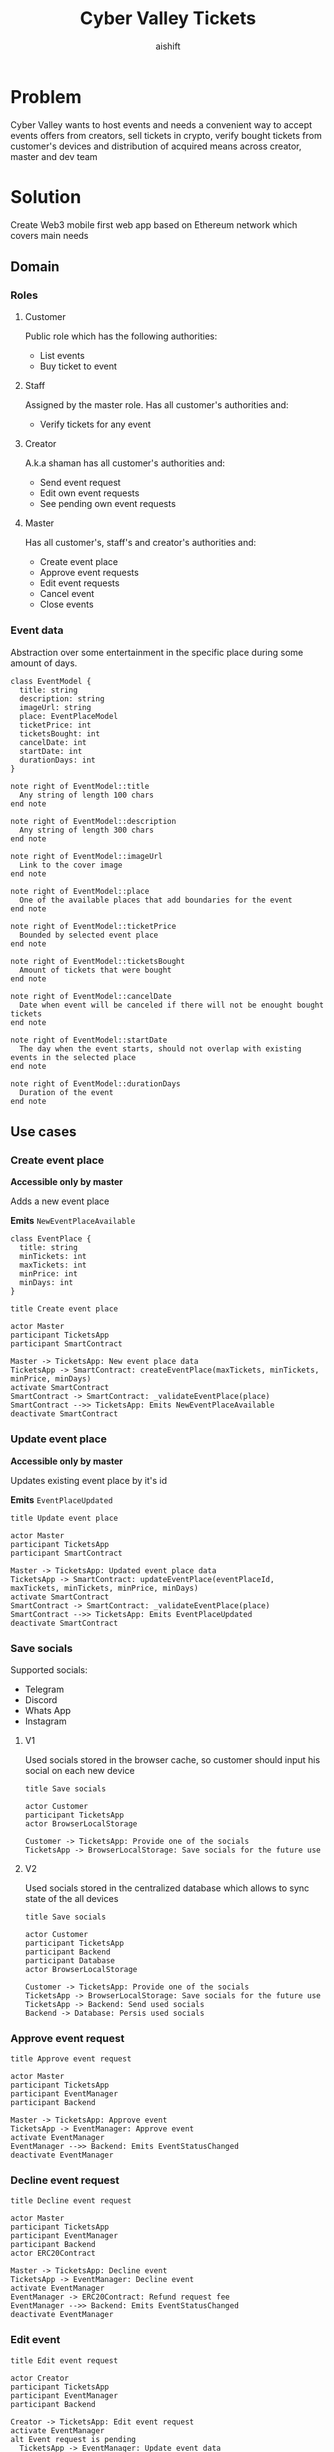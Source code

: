 #+title: Cyber Valley Tickets
#+author: aishift
#+LATEX_HEADER: \usepackage[margin=1.3in]{geometry}

* Table of contents                                          :toc_3:noexport:
- [[#problem][Problem]]
- [[#solution][Solution]]
  - [[#domain][Domain]]
    - [[#roles][Roles]]
    - [[#event-data][Event data]]
  - [[#use-cases][Use cases]]
    - [[#create-event-place][Create event place]]
    - [[#update-event-place][Update event place]]
    - [[#save-socials][Save socials]]
    - [[#approve-event-request][Approve event request]]
    - [[#decline-event-request][Decline event request]]
    - [[#edit-event][Edit event]]
    - [[#list-events][List events]]
    - [[#buy-ticket][Buy ticket]]
    - [[#add--remove-staff][Add / remove staff]]
    - [[#show-ticket][Show ticket]]
    - [[#verify-bought-ticket][Verify bought ticket]]
    - [[#close-event][Close event]]
  - [[#tech-stack][Tech stack]]
  - [[#excluded-features-from-the-first-stage][Excluded features from the first stage]]
  - [[#proxy-contract-vs-multiple-versions][Proxy contract vs multiple versions]]
  - [[#component-design][Component design]]
    - [[#general-overview][General overview]]
    - [[#smart-contract][Smart contract]]
    - [[#backend][Backend]]
    - [[#frontend][Frontend]]
- [[#questions][Questions]]
  - [[#both-desktop-and-mobile-are-required][Both desktop and mobile are required?]]
  - [[#is-it-required-to-verify-tickets-without-internet-connection][Is it required to verify tickets without internet connection?]]
  - [[#will-be-there-multiple-masters-or-the-only-one-in-foreseeable-future][Will be there multiple masters or the only one in foreseeable future?]]
  - [[#event-request-price-fixed-in-eth-depends-on-ethusd-rate-or-could-be-changed-by-the-master][Event request price fixed in ETH, depends on ETH/USD rate or could be changed by the master?]]
  - [[#is-a-ticket-transfer-allowed-eg-customer-a-bought-a-ticket-but-sent-it-to-the-customer-b][Is a ticket transfer allowed e.g. customer A bought a ticket, but sent it to the customer B?]]
  - [[#will-tickets-have-some-metainfo-about-the-owner-name-number-etc][Will tickets have some metainfo about the owner (name, number etc)]]
  - [[#is-it-applicable-to-show-available-seats-count-for-all-so-the-creator-and-master-can-see-it-as-well-without-additional-screen][Is it applicable to show available seats count for all (so the creator and master can see it as well without additional screen)?]]
  - [[#ui-design-references][UI design references]]
  - [[#do-socials-really-should-be-saved-in-ipfs-or-can-be-stored-on-the-back-end][Do socials really should be saved in IPFS or can be stored on the back-end?]]

* Problem

Cyber Valley wants to host events and needs a convenient way to accept events offers from creators, sell tickets in crypto, verify bought tickets from customer's devices and distribution of acquired means across creator, master and dev team

* Solution

Create Web3 mobile first web app based on Ethereum network which covers main needs

** Domain
*** Roles

**** Customer

Public role which has the following authorities:

- List events
- Buy ticket to event

**** Staff

Assigned by the master role. Has all customer's authorities and:

- Verify tickets for any event

**** Creator

A.k.a shaman has all customer's authorities and:

- Send event request
- Edit own event requests
- See pending own event requests

**** Master

Has all customer's, staff's and creator's authorities and:

- Create event place
- Approve event requests
- Edit event requests
- Cancel event
- Close events

*** Event data

Abstraction over some entertainment in the specific place during some amount of days.

#+begin_src plantuml :file ./img/event-model.png
class EventModel {
  title: string
  description: string
  imageUrl: string
  place: EventPlaceModel
  ticketPrice: int
  ticketsBought: int
  cancelDate: int
  startDate: int
  durationDays: int
}

note right of EventModel::title
  Any string of length 100 chars
end note

note right of EventModel::description
  Any string of length 300 chars
end note

note right of EventModel::imageUrl
  Link to the cover image
end note

note right of EventModel::place
  One of the available places that add boundaries for the event
end note

note right of EventModel::ticketPrice
  Bounded by selected event place
end note

note right of EventModel::ticketsBought
  Amount of tickets that were bought
end note

note right of EventModel::cancelDate
  Date when event will be canceled if there will not be enought bought tickets
end note

note right of EventModel::startDate
  The day when the event starts, should not overlap with existing events in the selected place
end note

note right of EventModel::durationDays
  Duration of the event
end note
#+end_src

#+RESULTS:
[[file:./img/event-model.png]]

** Use cases

*** Create event place

*Accessible only by master*

Adds a new event place

*Emits* ~NewEventPlaceAvailable~

#+begin_src plantuml :file ./img/event-place.png
class EventPlace {
  title: string
  minTickets: int
  maxTickets: int
  minPrice: int
  minDays: int
}
#+end_src

#+RESULTS:
[[file:./img/event-place.png]]

#+begin_src plantuml :file ./img/create-event-place.png
title Create event place

actor Master
participant TicketsApp
participant SmartContract

Master -> TicketsApp: New event place data
TicketsApp -> SmartContract: createEventPlace(maxTickets, minTickets, minPrice, minDays)
activate SmartContract
SmartContract -> SmartContract: _validateEventPlace(place)
SmartContract -->> TicketsApp: Emits NewEventPlaceAvailable
deactivate SmartContract
#+end_src

#+RESULTS:
[[file:./img/create-event-place.png]]

*** Update event place

*Accessible only by master*

Updates existing event place by it's id

@@warning:Event place can't be changed if there is another event@@

*Emits* ~EventPlaceUpdated~

#+begin_src plantuml :file ./img/update-event-place.png
title Update event place

actor Master
participant TicketsApp
participant SmartContract

Master -> TicketsApp: Updated event place data
TicketsApp -> SmartContract: updateEventPlace(eventPlaceId, maxTickets, minTickets, minPrice, minDays)
activate SmartContract
SmartContract -> SmartContract: _validateEventPlace(place)
SmartContract -->> TicketsApp: Emits EventPlaceUpdated
deactivate SmartContract
#+end_src

#+RESULTS:
[[file:./img/update-event-place.png]]

*** Save socials

Supported socials:

- Telegram
- Discord
- Whats App
- Instagram

**** V1

Used socials stored in the browser cache, so customer should input his social on each new device

#+begin_src plantuml :file ./img/v1-save-socials.png
title Save socials

actor Customer
participant TicketsApp
actor BrowserLocalStorage

Customer -> TicketsApp: Provide one of the socials
TicketsApp -> BrowserLocalStorage: Save socials for the future use
#+end_src

#+RESULTS:
[[file:./img/v1-save-socials.png]]

**** V2

Used socials stored in the centralized database which allows to sync state of the all devices

#+begin_src plantuml :file ./img/v2-save-socials.png
title Save socials

actor Customer
participant TicketsApp
participant Backend
participant Database
actor BrowserLocalStorage

Customer -> TicketsApp: Provide one of the socials
TicketsApp -> BrowserLocalStorage: Save socials for the future use
TicketsApp -> Backend: Send used socials
Backend -> Database: Persis used socials
#+end_src

#+RESULTS:
[[file:./img/v2-save-socials.png]]

*** COMMENT Submit event request

#+begin_src plantuml :file ./img/event-request.png
class EventRequest {
  eventPlaceId: uint256
  ticketPrice: uint16
  cancelDate: uint256
  startDate: uint256
  daysAmount: uint16
}
#+end_src

#+RESULTS:
[[file:./img/event-request.png]]

#+begin_src plantuml :file ./img/submit-event-request.png
title Submit event request

actor Creator
participant TicketsApp
participant EventManager
participant Backend
actor ERC20Contract
actor Master

Creator -> TicketsApp: Fill event request form
TicketsApp -> Backend: Store metadata
TicketsApp -> EventManager: Submit event request
activate EventManager
EventManager -> ERC20Contract: Transfer request fee
EventManager -->> Backend: Emits NewEventRequest
deactivate EventManager
TicketsApp -> Creator: Event successfully requested
TicketsApp -> Master: New event request
#+end_src

#+RESULTS:
[[file:./img/submit-event-request.png]]

*** Approve event request

#+begin_src plantuml :file ./img/approve-event-request.png
title Approve event request

actor Master
participant TicketsApp
participant EventManager
participant Backend

Master -> TicketsApp: Approve event
TicketsApp -> EventManager: Approve event
activate EventManager
EventManager -->> Backend: Emits EventStatusChanged
deactivate EventManager
#+end_src

#+RESULTS:
[[file:./img/approve-event-request.png]]

*** Decline event request

#+begin_src plantuml :file ./img/decline-event-request.png
title Decline event request

actor Master
participant TicketsApp
participant EventManager
participant Backend
actor ERC20Contract

Master -> TicketsApp: Decline event
TicketsApp -> EventManager: Decline event
activate EventManager
EventManager -> ERC20Contract: Refund request fee
EventManager -->> Backend: Emits EventStatusChanged
deactivate EventManager
#+end_src

#+RESULTS:
[[file:./img/decline-event-request.png]]

*** Edit event

#+begin_src plantuml :file ./img/edit-event-request.png
title Edit event request

actor Creator
participant TicketsApp
participant EventManager
participant Backend

Creator -> TicketsApp: Edit event request
activate EventManager
alt Event request is pending
  TicketsApp -> EventManager: Update event data
  EventManager -->> TicketsApp: Emits EventUpdated
  TicketsApp -> Creator: Event request updated
else Event approved
  TicketsApp -> EventManager: Add event edit
  EventManager -->> TicketsApp: Emits EventEditRequested
  TicketsApp -> Master: Requested edition of approved event
end
deactivate EventManager
#+end_src

#+RESULTS:
[[file:./img/edit-event-request.png]]

*** List events

#+begin_src plantuml :file ./img/list-events.png
title List events

actor Customer
participant TicketsApp
participant Backend

Customer -> TicketsApp: List events
TicketsApp -> Backend: View events
loop for each event
  TicketsApp -> Customer: Show event
end
#+end_src

#+RESULTS:
[[file:./img/list-events.png]]

*** Buy ticket

**** V1
#+begin_src plantuml :file ./img/v1-buy-ticket.png
title Buy ticket

actor Customer
participant TicketsApp
participant EventManager
participant ERC20Contract
participant EventTicket

Customer -> TicketsApp: Attend to event
TicketsApp -> EventManager: Buy ticket
activate EventManager
EventManager -> ERC20Contract: Transfer tokens from customer
EventManager -> EventTicket: Mint ticket
EventTicket -->> TicketsApp: Emits EventTicketVerified
deactivate EventManager
TicketsApp -> Customer: Congratulation, here is your ticket
#+end_src

#+RESULTS:
[[file:./img/v1-buy-ticket.png]]

*** Add / remove staff

#+begin_src plantuml :file ./img/assign-event-staff.png
title Add / remove staff

actor Master
participant TicketsApp
participant EventManager

Master -> TicketsApp: Make EOA staff
TicketsApp -> EventManager: Grant / revoke staff role
#+end_src

#+RESULTS:
[[file:./img/assign-event-staff.png]]

*** Show ticket

#+begin_src plantuml :file ./img/show-ticket.png
actor Customer
participant TicketsApp
participant SmartContract
participant CyberValleyEventTicket

Customer -> TicketsApp: Show ticket for the given event
TicketsApp -> CyberValleyEventTicket: ticketMeta(tokenId)
TicketsApp -> Customer: Show ticket QR
#+end_src

#+RESULTS:
[[file:./img/show-ticket.png]]

*** Verify bought ticket

#+begin_src plantuml :file ./img/verify-bought-ticket.png
title Verify bought ticket

actor Customer
actor Staff
participant TicketsApp
participant EventTicket

Customer -> TicketsApp: Display QR
Customer -> Staff: Show QR
Staff -> TicketsApp: Verify QR
TicketsApp -> EventTicket: Redeem ticket
#+end_src

#+RESULTS:
[[file:./img/verify-bought-ticket.png]]

*** Close event

#+begin_src plantuml :file ./img/close-event.png
actor Master
participant TicketsApp
participant EventManager
actor ERC20Contract
participant Backend

Master -> TicketsApp: Close event
TicketsApp -> EventManager: Close event
activate EventManager
  EventManager -> ERC20Contract: Spread shares between master, creator and devTeam
  EventManager --> Backend: Emit EventStatusChanged
deactivate EventManager
#+end_src

#+RESULTS:
[[file:./img/close-event.png]]

** Tech stack

Solidity, OpenZeppelin, React, TypeScript, Tailwind, ethers.js, IPFS

Also a thin backend over database is required to provide free of charge ability to change event request data before it's approve, so it'll be implemented with Python, PostgreSQL and Django.

** Excluded features from the first stage

Given list of features can be interpreted as obviously required or any section below can unintentionally imply them, so they explicitly mentioned

- Tickets refund
- Cancel or refund event request submission
- Any sort of push notifications about any updates or new data
- Ticket price change on sold out and increasing available seats
- Remove assigned staff person to the event

** Proxy contract vs multiple versions

Because of big amount of reads from the blockchain (which lead to spending gas on call delegation in proxy) we offer to use multiple versions and support them on the client side. To prevent difficulties of funds & data migration between versions, we'll create new events in a new version, but still support the previous ones until all events there will be closed or canceled.

** Component design

*** General overview

#+begin_src plantuml :file ./img/component-design.png
title General component design

() Customer

component TicketsApp {
}

component SmartContracts {
  [CyberValleyEventManager.sol]
  [CyberValleyEventTicket.sol]
  [DateOverlapChecker.sol]
}

database Backend {
  database Database
}

cloud IPFS

[Customer] -- TicketsApp : Uses

TicketsApp -- SmartContracts : Interacts with
TicketsApp -- IPFS : Stores/Fetches Metadata
TicketsApp -- Backend : Interacts with
Backend -- Database : Stores unapproved event requests

[CyberValleyEventManager.sol] -- [CyberValleyEventTicket.sol] : Mints Tickets
[CyberValleyEventManager.sol] -- [DateOverlapChecker.sol] : Checks Date Overlaps
#+end_src

#+RESULTS:
[[file:./img/component-design.png]]

*** Smart contract
**** Event manager

#+begin_src plantuml :file ./img/event-manager.png
class CyberValleyEventManager {
  - events: Event[]
  - eventPlaces: EventPlace[]
  - usdtTokenContract: IERC20
  - eventTicketContract: CyberValleyEventTicket
  - devTeamPercentage: uint256
  - devTeam: address
  - masterPercentage: uint256
  - master: address
  - eventRequestPrice: uint256

  - {static} MASTER_ROLE: bytes32

  + createEventPlace(maxTickets: uint16, minTickets: uint16, minPrice: uint16, minDays: uint8)
  + updateEventPlace(eventPlaceId: uint256, maxTickets: uint16, minTickets: uint16, minPrice: uint16, minDays: uint8)
  + submitEventRequest(eventPlaceId: uint256, ticketPrice: uint16, cancelDate: uint256, startDate: uint256, daysAmount: uint16)
  + approveEvent(eventId: uint256)
  + declineEvent(eventId: uint256)
  + updateEvent(eventId: uint256, eventPlaceId: uint256, ticketPrice: uint16, cancelDate: uint256, startDate: uint256, daysAmount: uint16)
  + cancelEvent(eventId: uint256)
  + closeEvent(eventId: uint256)
  + mintTicket(eventId: uint256, digest: bytes32, hashFunction: uint8, size: uint8)
}

class Event {
  - creator: address
  - eventPlaceId: uint256
  - ticketPrice: uint16
  - cancelDate: uint256
  - startDate: uint256
  - daysAmount: uint16
  - status: EventStatus
  - customers: address[]
}

enum EventStatus {
  Submitted,
  Approved,
  Declined,
  Cancelled,
  Closed
}

interface IERC20 {
  + transferFrom(address sender, address recipient, uint256 amount)
  + transfer(address recipient, uint256 amount)
  + balanceOf(address account): uint256
  + allowance(address owner, address spender): uint256
}

class CyberValleyEventTicket {
  + mint(address to, uint256 eventId, bytes32 digest, uint8 hashFunction, uint8 size)
}

abstract class AccessControl {
  + grantRole(bytes32 role, address account)
  + revokeRole(bytes32 role, address account)
  + hasRole(bytes32 role, address account): bool
}

CyberValleyEventManager --|> AccessControl
CyberValleyEventManager --o IERC20
CyberValleyEventManager --o CyberValleyEventTicket
CyberValleyEventManager --> Event
CyberValleyEventManager --> EventPlace
Event --> EventStatus
#+end_src

#+RESULTS:
[[file:./img/event-manager.png]]

***** Create event place

*Accessible only by master*

Adds a new event place

*Emits* ~NewEventPlaceAvailable~

Validations:
-   =eventPlace.maxTickets >= eventPlace.minTickets=, "Max tickets must be greater or equal min tickets"
-   =eventPlace.maxTickets > 0 && eventPlace.minTickets > 0 && eventPlace.minPrice > 0 && eventPlace.minDays > 0=, "Values must be greater than zero"

***** Update event place

*Accessible only by master*

Updates existing event place by it's id

@@warning:Event place can't be changed if there is another event@@

*Emits* ~EventPlaceUpdated~

Validations:
-   =eventPlaceId < eventPlaces.length=, "eventPlaceId should exist"
-   =eventPlace.maxTickets >= eventPlace.minTickets=, "Max tickets must be greater or equal min tickets"
-   =eventPlace.maxTickets > 0 && eventPlace.minTickets > 0 && eventPlace.minPrice > 0 && eventPlace.minDays > 0=, "Values must be greater than zero"

***** Submit event request

*Public*

Creates new event request.

Validations:
-   =usdtTokenContract.balanceOf(msg.sender) >= eventRequestPrice=, "Not enough tokens"
-   =usdtTokenContract.allowance(msg.sender, address(this)) >= eventRequestPrice=, "Required amount was not allowed"

***** Approve event

*Accessible only by master*

Transforms event request into the proper event which is visible to others

*Emits* ~EventStatusChanged~

Validations:

-   =evt.status == EventStatus.Submitted=, "Event status differs from submitted"

***** Decline event

*Accessible only by master*

Removes event request from the queue and refunds means to the creator

*Emits* ~EventStatusChanged~

Validations:

-   =evt.status == EventStatus.Submitted=, "Event status differs from submitted"

***** Update event

*Accessible only by master*

Allows to change the event data.

*Emits* ~EventUpdated~

***** Cancel event

*Accessible only by master*

Cancels given event and refunds all means between creator and customers who bought a ticket

*Emits* ~EventStatusChanged~

Validations:

-   =evt.status == EventStatus.Approved=, "Only event in approved state can be cancelled"
-   =block.timestamp >= evt.cancelDate=, "Event can not be cancelled before setted date"

***** Close event

*Accessible only by master*

Closes given event and sends means to the master, creator and dev team according to their shares

*Emits* ~EventStatusChanged~

Validations:

-   =evt.status == EventStatus.Approved=, "Only event in approved state can be closed"
-   =block.timestamp >= evt.startDate + evt.daysAmount * SECONDS_IN_DAY=, "Event has not been finished yet"

***** Mint ticket

*Accessible by event manager*

Checks if provided NFT was minted by the =EventManager= contract and connected to the given event.

@@warning:Marks the ticket as used for the current day and makes it impossible to reenter the event@@

Validations:

-   =evt.customers.length < eventPlaces[evt.eventPlaceId].maxTickets=, "Sold out"

**** Event ticket

#+begin_src plantuml :file ./img/event-ticket.png
class CyberValleyEventTicket {
  - name: string
  - symbol: string
  - eventManagerAddress: address
  - ticketsMeta: mapping(uint256 => Multihash)
  - isRedeemed: mapping(uint256 => bool)

  - {static} MASTER_ROLE: bytes32
  - {static} STAFF_ROLE: bytes32
  - {static} EVENT_MANAGER_ROLE: bytes32

  + setEventManagerAddress(_eventManagerAddress: address)
  + mint(address to: address, eventId: uint256, digest: bytes32, hashFunction: uint8, size: uint8)
  + ticketMeta(tokenId: uint256): (bytes32 digest, uint8 hashFunction, uint8 size)
  + redeemTicket(tokenId: uint256)
}

class Multihash {
  - digest: bytes32
  - hashFunction: uint8
  - size: uint8
}

interface IERC721 {
  function balanceOf(address owner) external view returns (int balance);
  function ownerOf(int tokenId) external view returns (address owner);
}

interface IERC721Metadata {
  function name() external view returns (string memory);
  function symbol() external view returns (string memory);
  function tokenURI(int tokenId) external view returns (string memory);
}

abstract class AccessControl {
  + grantRole(bytes32 role, address account)
  + revokeRole(bytes32 role, address account)
  + hasRole(bytes32 role, address account): bool
}

CyberValleyEventTicket --> Multihash
CyberValleyEventTicket --|> IERC721
CyberValleyEventTicket --|> IERC721Metadata
CyberValleyEventTicket --|> AccessControl
#+end_src

#+RESULTS:
[[file:./img/event-ticket.png]]

*** Backend

It's required for the two general purposes:

- Temporal storage for the event requests
- Indexing of smart contract state

Both of this solutions provide the most minimal off-chain reading pricing (probably even fit into free tier) and allow to publicly expose them without difficult caching system. Also all data will be stored locally, so it could be processed or aggregated in many wanted ways.

**** Indexer

Listens to logs of ~EventManager~ and ~EventTicket~ via WebSocket and store all events in the database. Catches up on possible downtime via using `getLogs`, starting from last event block number.

**** Sign-in with Ethereum

Because of requirement to allow posting and fetching event requests for the master some authentication process should be made. It could be made with JWT and [[https://docs.metamask.io/wallet/how-to/sign-data/#use-personal_sign][Infura's ~personal_sign~ method]]

**** API

***** GET /events

*Authority* ~PUBLIC~

*Returns* All available events in the system.

For ~EVENT:READ_SENSITIVE~ or event's creator receive ~EventSensitiveModel~.

#+begin_src plantuml :file ./img/events-view.png
class PublicEventModel {
  title: string
  description: string
  imageUrl: string
  place: EventPlaceModel
  ticketPrice: int
  startDate: int
  durationDays: int
  ticketStatus: TicketStatus
}

class EventSensitiveModel {
  status: EventStatus
  ticketsBought: int
  cancelDate: int
  canBeCanceled: bool
  ticketsRequiredBeforeCancel: int
}

enum TicketStatus {
  buy
  show
  redeemed
}

EventSensitiveModel -> PublicEventModel
PublicEventModel -> TicketStatus
#+end_src

#+RESULTS:
[[file:./img/events-view.png]]

***** GET /events/<int:event-id>/tickets/<str:ticket-id>

*Authority* ~EVENT:CREATE~, ~TICKET:UPDATE~ or ticket's owner

*Returns* Ticket metadata for the given event

#+begin_src plantuml :file ./img/event-ticket-model.png
class EventTicketModel {
  socials: Socials
}
#+end_src

#+RESULTS:
[[file:./img/event-ticket-model.png]]

***** GET /places

*Authority* ~PUBLIC~

*Returns* List of available places

#+begin_src plantuml :file ./img/event-place.png
class EventPlaceModel {
  title: string
  maxTickets: int
  minTickets: int
  minPrice: int
  minDays: int
  available: boolean
}
#+end_src

#+RESULTS:
[[file:./img/event-place.png]]

***** GET /notifications

*Authority* ~PUBLIC~

*Return* List of notifications for the current user

#+begin_src plantuml :file ./img/notification-model.png
class NotificationModel {
  title: string
  body: string
  seenAt: int
}
#+end_src

#+RESULTS:
[[file:./img/notification-model.png]]

***** PUT /ipfs

Accepts provided data (file or text), stores it in IPFS and returns [[https://docs.ipfs.tech/how-to/address-ipfs-on-web/#path-gateway][CID]]

***** POST /auth/generate-nonce/{public-address}

Generates session and checks if the given ~public-address~ is allowed to sign-in

*Returns* nonce or =403=

***** POST /auth/verify-signature/{public-address}

Verifies signature and returns JWT

*Returns* JWT token or =403=

#+begin_src plantuml :file ./img/verify-signature-model.png
class VerifySignatureModel {
  signature: string
}
#+end_src

#+RESULTS:
[[file:./img/verify-signature-model.png]]

*** Frontend

**** Page structure

#+begin_src plantuml :file ./img/page-structure.png
@startsalt
{
{T!
  + Page | authority
  + Main | APP:ACCESS
  ++ Event list | APP:ACCESS
  +++ Event | APP:ACCESS
  ++++ Attend | APP:ACCESS
  ++++ Edit | EVENT:CREATE
  ++ Account | APP:ACCESS
  ++ Notifications | APP:ACCESS
  ++ Create event | APP:ACCESS
  ++ Manage | MANAGE:ACCESS
}
}
@endsalt
#+end_src

#+RESULTS:
[[file:./img/page-structure.png]]

**** Main Page

Only authorized users (via [[https://docs.login.xyz/][sign-in with Ethereum]]) can have access to this page.

It provides the following components:

- *Notifications* - Amount of unread notifications with link to the [[*Notifications][Notifications page]]
- *Event list* - Top ~N~ upcoming events and link to the [[*Events list][Events list page]]
- *Navigation* - List of available base pages for the current user
  - _Create event_ - Redirects to [[*Create event][Create event page]]
  - _Manage_ - Shown to ~MANAGE:ACCESS~ authority and redirects to the system [[*Manage][Manage page]]
  - _Home_ - Redirects to the [[*Main Page][Main page]]
  - _Account_ - Redirects to the [[*Account][Account page]]

[[https://excalidraw.com/?element=IGeC3qEnw6SEahcF-W6_G#room=70c146a09811de73a1cc,hq_dTKi_kHDEdIe1RL4T7g][UI]]

**** Notifications

Page renders a list of models returned by [[*GET /notifications][GET /notifications]] endpoint

Each notification can be opened to get description and mark it as ~seen~

**** Events list

Page renders a list of models returned by [[*GET /events][GET /events]] endpoint

Each event card contains the following fields:

- Cover image
- Title
- Place title
- Start date

On click event card redirects to the [[*Event][Event page]]

[[https://excalidraw.com/?element=A0GKWX9waISgJWCArAagX#room=70c146a09811de73a1cc,hq_dTKi_kHDEdIe1RL4T7g][UI]]

**** Event

Works with the model from [[*GET /events][GET /events]] endpoint

Accepts ~eventId~ from URL parameters.

*If creator* handled by the back-end, so simple conditional rendering is needed. Only check for ~TICKET:REDEEM~ is required

- Cover image
- Title
- Place title
- Start date
- Description
- Ticket price
- Ticket status
  - *buy* - Attend button. Navigates to [[*Attend event][Attend event page]]
  - *show* - Show ticket button
  - *redeemed* - Ticket redeemed
- *if creator*
  - Edit
  - if ~canBeCanceled~
    - cancel date
    - required N tickets
- *if ~TICKET:REDEEM~*
  - Redeem ticket

#+begin_quote
Currently event model is pretty small, so it could be extracted from ~TanStack Query~ cache via [[https://tanstack.com/query/latest/docs/reference/QueryClient/#queryclientensurequerydata][ensureQueryData]].
#+end_quote

[[https://excalidraw.com/?element=A0GKWX9waISgJWCArAagX#room=70c146a09811de73a1cc,hq_dTKi_kHDEdIe1RL4T7g][UI]]

**** Attend event

Requests a user to input his socials from [[*Save socials][Save socials]] section and redirects to the [[*Payment][Payment page]]. Consists of select box and input text field without any validation.

After payment redirects to [[*Operation status][Operation status page]] and shows:

- *On success* ticket QR code
- *On failure* failure details

[[https://excalidraw.com/?element=LlyKYIWZ3fWJ0lp0pX9po#room=70c146a09811de73a1cc,hq_dTKi_kHDEdIe1RL4T7g][UI]]

***** Questions

- [[*Do socials really should be saved in IPFS or can be stored on the back-end?][Do socials really should be saved in IPFS or can be stored on the back-end?]]

**** Create event

Requests a user to provide [[*Event data][Event data]] and =Confirm= button which redirects to [[*Payment][Payment page]]

- *imageUrl* - Image file or pasting should be accepted in the form, then it should be sent with [[*PUT /ipfs][PUT /ipfs]] to get a CID for the further processing

Other invariants should be checked in accordance to [[*Event data][Event data]] specification

[[https://excalidraw.com/?element=884G2lWaGUN9FsHkarxxG#room=70c146a09811de73a1cc,hq_dTKi_kHDEdIe1RL4T7g][UI]]

**** Edit event

Works the same as [[*Create event][Create event page]], but instead of payment invokes ~updateEvent~ method of ~EventManager~ contract

[[https://excalidraw.com/?element=ECGnLzjTF3oespczMEN3K#room=70c146a09811de73a1cc,hq_dTKi_kHDEdIe1RL4T7g][UI]]

**** Account

- My events
  - Pending requests
  - Approved events
  - Bought tickets
- Logout
- Income

**** Manage

TBD

**** Payment

TBD

**** Operation status

TBD

* Questions

** Both desktop and mobile are required?

#+begin_quote
Mobile only
#+end_quote

** Is it required to verify tickets without internet connection?

#+begin_quote
No
#+end_quote

** Will be there multiple masters or the only one in foreseeable future?

#+begin_quote
Only one
#+end_quote

** Event request price fixed in ETH, depends on ETH/USD rate or could be changed by the master?

#+begin_quote
Smart contract should work with USDT
#+end_quote

** Is a ticket transfer allowed e.g. customer A bought a ticket, but sent it to the customer B?

#+begin_quote
Yes
#+end_quote

It requires additional UI and flows to properly update ticket's meta data, so this feature will be skipped in the V1

** Will tickets have some metainfo about the owner (name, number etc)

#+begin_quote
Yes, socials i.e. one or many {Telegram, Discord, Instagram, Whats App}
#+end_quote

** Is it applicable to show available seats count for all (so the creator and master can see it as well without additional screen)?

#+begin_quote
Yes
#+end_quote

** UI design references

#+begin_quote
https://dribbble.com/shots/23082238-Earthquake-Warning-App-Cyberpunk-Design-Style
#+end_quote

** Do socials really should be saved in IPFS or can be stored on the back-end?

TBD
